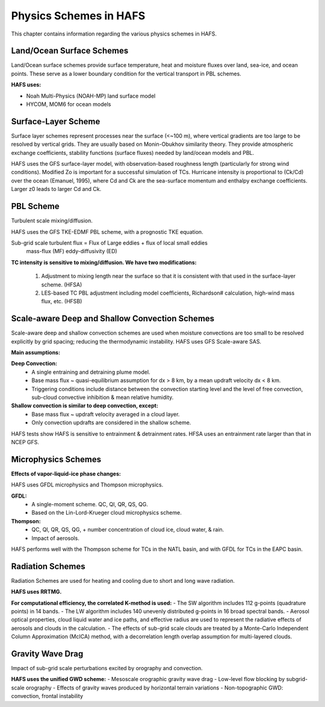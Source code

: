 .. _PhysicsSchemes:

***********************
Physics Schemes in HAFS
***********************

This chapter contains information regarding the various physics schemes in HAFS.

.. _Land/OceanSurfaceSchemes:

==========================
Land/Ocean Surface Schemes
==========================


Land/Ocean surface schemes provide surface temperature, heat and moisture fluxes over land, sea-ice, and ocean points. These serve as a lower boundary condition for the vertical transport in PBL schemes.

**HAFS uses:**

* Noah Multi-Physics (NOAH-MP) land surface model
* HYCOM, MOM6 for ocean models

.. _SurfaceLayerScheme:

====================
Surface-Layer Scheme
====================

Surface layer schemes represent processes near the surface (<~100 m), where vertical gradients are too large to be resolved by vertical grids. They are usually based on Monin-Obukhov similarity theory.
They provide atmospheric exchange coefficients, stability functions (surface fluxes) needed by land/ocean models and PBL.

HAFS uses the GFS surface-layer model, with observation-based roughness length (particularly for strong wind conditions). Modified Zo is important for a successful simulation of TCs. Hurricane intensity is proportional to (Ck/Cd) over the ocean (Emanuel, 1995), where Cd and Ck are the sea-surface momentum and enthalpy exchange coefficients. Larger z0 leads to larger Cd and Ck.

.. _PBLScheme:

==========
PBL Scheme
==========

Turbulent scale mixing/diffusion.

HAFS uses the GFS TKE-EDMF PBL scheme, with a prognostic TKE equation.

Sub-grid scale turbulent flux = Flux of Large eddies + flux of local small eddies
                                   mass-flux (MF)       eddy-diffusivity (ED)

**TC intensity is sensitive to mixing/diffusion. We have two modifications:**

  1. Adjustment to mixing length near the surface so that it is consistent with that used in the surface-layer scheme. (HFSA)
  2. LES-based TC PBL adjustment including model coefficients, Richardson# calculation, high-wind mass flux, etc. (HFSB)

.. _ScaleAwareConvection:

===============================================
Scale-aware Deep and Shallow Convection Schemes
===============================================

Scale-aware deep and shallow convection schemes are used when moisture convections are too small to be resolved explicitly by grid spacing; reducing the thermodynamic instability.
HAFS uses GFS Scale-aware SAS. 

**Main assumptions:**

**Deep Convection:**
  - A single entraining and detraining plume model.
  - Base mass flux ~ quasi-equilibrium assumption for dx > 8 km, by a mean updraft velocity dx < 8 km.
  - Triggering conditions include distance between the convection starting level and the level of free convection, sub-cloud convective inhibition & mean relative humidity.

**Shallow convection is similar to deep convection, except:**
  - Base mass flux ~ updraft velocity averaged in a cloud layer.
  - Only convection updrafts are considered in the shallow scheme.
   
HAFS tests show HAFS is sensitive to entrainment & detrainment rates. HFSA uses an entrainment rate larger than that in NCEP GFS.

.. _MicrophysicsSchemes:

====================
Microphysics Schemes
====================

**Effects of vapor-liquid-ice phase changes:**

HAFS uses GFDL microphysics and Thompson microphysics.

**GFDL:**
  - A single-moment scheme. QC, QI, QR, QS, QG.
  - Based on the Lin-Lord-Krueger cloud microphysics scheme.

**Thompson:**
  - QC, QI, QR, QS, QG, + number concentration of cloud ice, cloud water, & rain.
  - Impact of aerosols.

HAFS performs well with the Thompson scheme for TCs in the NATL basin, and with GFDL for TCs in the EAPC basin.

.. _RadiationSchemes:

=================
Radiation Schemes
=================

Radiation Schemes are used for heating and cooling due to short and long wave radiation.

**HAFS uses RRTMG.**

**For computational efficiency, the correlated K-method is used:**
- The SW algorithm includes 112 g-points (quadrature points) in 14 bands.
- The LW algorithm includes 140 unevenly distributed g-points in 16 broad spectral bands.
- Aerosol optical properties, cloud liquid water and ice paths, and effective radius are used to represent the radiative effects of aerosols and clouds in the calculation.
- The effects of sub-grid scale clouds are treated by a Monte-Carlo Independent Column Approximation (McICA) method, with a decorrelation length overlap assumption for multi-layered clouds.

.. _GravityWaveDrag:

=================
Gravity Wave Drag
=================

Impact of sub-grid scale perturbations excited by orography and convection.

**HAFS uses the unified GWD scheme:**
- Mesoscale orographic gravity wave drag
- Low-level flow blocking by subgrid-scale orography
- Effects of gravity waves produced by horizontal terrain variations
- Non-topographic GWD: convection, frontal instability


